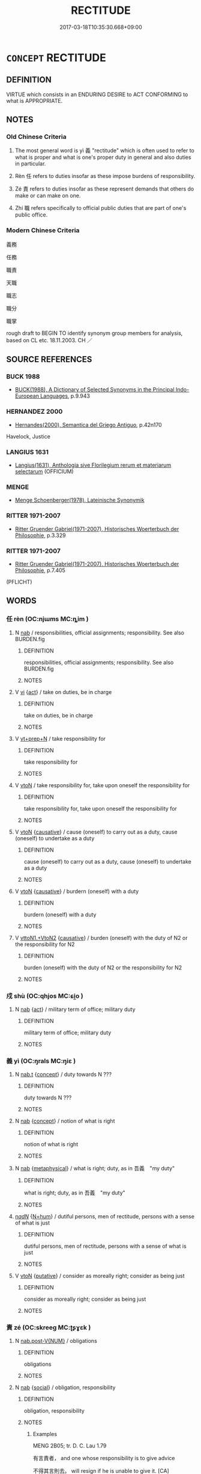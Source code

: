 # -*- mode: mandoku-tls-view -*-
#+TITLE: RECTITUDE
#+DATE: 2017-03-18T10:35:30.668+09:00        
#+STARTUP: content
* =CONCEPT= RECTITUDE
:PROPERTIES:
:CUSTOM_ID: uuid-3216da4e-3898-43b0-bf62-1e9ac706ea5b
:SYNONYM+:  FAIRNESS
:SYNONYM+:  JUSTNESS
:SYNONYM+:  FAIR PLAY
:SYNONYM+:  FAIR-MINDEDNESS
:SYNONYM+:  EQUITY
:SYNONYM+:  EVENHANDEDNESS
:SYNONYM+:  IMPARTIALITY
:SYNONYM+:  OBJECTIVITY
:SYNONYM+:  NEUTRALITY
:SYNONYM+:  DISINTERESTEDNESS
:SYNONYM+:  HONESTY
:SYNONYM+:  RIGHTEOUSNESS
:SYNONYM+:  MORALS
:SYNONYM+:  MORALITY
:TR_ZH: 義務
:END:
** DEFINITION

VIRTUE which consists in an ENDURING DESIRE to ACT CONFORMING to what is APPROPRIATE.

** NOTES

*** Old Chinese Criteria
1. The most general word is yì 義 "rectitude" which is often used to refer to what is proper and what is one's proper duty in general and also duties in particular.

2. Rèn 任 refers to duties insofar as these impose burdens of responsibility.

3. Zé 責 refers to duties insofar as these represent demands that others do make or can make on one.

4. Zhí 職 refers specifically to official public duties that are part of one's public office.

*** Modern Chinese Criteria
義務

任務

職責

天職

職志

職分

職掌

rough draft to BEGIN TO identify synonym group members for analysis, based on CL etc. 18.11.2003. CH ／

** SOURCE REFERENCES
*** BUCK 1988
 - [[cite:BUCK-1988][BUCK(1988), A Dictionary of Selected Synonyms in the Principal Indo-European Languages]], p.9.943

*** HERNANDEZ 2000
 - [[cite:HERNANDEZ-2000][Hernandes(2000), Semantica del Griego Antiguo]], p.42n170


Havelock, Justice

*** LANGIUS 1631
 - [[cite:LANGIUS-1631][Langius(1631), Anthologia sive Florilegium rerum et materiarum selectarum]] (OFFICIUM)
*** MENGE
 - [[cite:MENGE][Menge Schoenberger(1978), Lateinische Synonymik]]
*** RITTER 1971-2007
 - [[cite:RITTER-1971-2007][Ritter Gruender Gabriel(1971-2007), Historisches Woerterbuch der Philosophie]], p.3.329

*** RITTER 1971-2007
 - [[cite:RITTER-1971-2007][Ritter Gruender Gabriel(1971-2007), Historisches Woerterbuch der Philosophie]], p.7.405
 (PFLICHT)
** WORDS
   :PROPERTIES:
   :VISIBILITY: children
   :END:
*** 任 rèn (OC:njɯms MC:ȵim )
:PROPERTIES:
:CUSTOM_ID: uuid-056e4ae8-5c0f-4342-8fa7-d5080e3667d3
:Char+: 任(9,4/6) 
:GY_IDS+: uuid-7a2262fe-e85c-4047-9059-8eff91b13b46
:PY+: rèn     
:OC+: njɯms     
:MC+: ȵim     
:END: 
**** N [[tls:syn-func::#uuid-76be1df4-3d73-4e5f-bbc2-729542645bc8][nab]] / responsibilities, official assignments; responsibility. See also BURDEN.fig
:PROPERTIES:
:CUSTOM_ID: uuid-579a0452-3127-49d2-b834-8c1cd8e92f36
:WARRING-STATES-CURRENCY: 4
:END:
****** DEFINITION

responsibilities, official assignments; responsibility. See also BURDEN.fig

****** NOTES

**** V [[tls:syn-func::#uuid-c20780b3-41f9-491b-bb61-a269c1c4b48f][vi]] {[[tls:sem-feat::#uuid-f55cff2f-f0e3-4f08-a89c-5d08fcf3fe89][act]]} / take on duties, be in charge
:PROPERTIES:
:CUSTOM_ID: uuid-649827d0-8774-4eb2-9327-23b391796c53
:WARRING-STATES-CURRENCY: 3
:END:
****** DEFINITION

take on duties, be in charge

****** NOTES

**** V [[tls:syn-func::#uuid-739c24ae-d585-4fff-9ac2-2547b1050f16][vt+prep+N]] / take responsibility for
:PROPERTIES:
:CUSTOM_ID: uuid-0f26e01a-84f2-46f0-9861-041b3b71baef
:WARRING-STATES-CURRENCY: 3
:END:
****** DEFINITION

take responsibility for

****** NOTES

**** V [[tls:syn-func::#uuid-fbfb2371-2537-4a99-a876-41b15ec2463c][vtoN]] / take responsibility for, take upon oneself the responsibility for
:PROPERTIES:
:CUSTOM_ID: uuid-81813a9f-bb93-4f8a-847d-dab830f342d7
:WARRING-STATES-CURRENCY: 3
:END:
****** DEFINITION

take responsibility for, take upon oneself the responsibility for

****** NOTES

**** V [[tls:syn-func::#uuid-fbfb2371-2537-4a99-a876-41b15ec2463c][vtoN]] {[[tls:sem-feat::#uuid-fac754df-5669-4052-9dda-6244f229371f][causative]]} / cause (oneself) to carry out as a duty, cause (oneself) to undertake as a duty
:PROPERTIES:
:CUSTOM_ID: uuid-6d3db28e-8d4c-458b-a432-9a253435d030
:END:
****** DEFINITION

cause (oneself) to carry out as a duty, cause (oneself) to undertake as a duty

****** NOTES

**** V [[tls:syn-func::#uuid-fbfb2371-2537-4a99-a876-41b15ec2463c][vtoN]] {[[tls:sem-feat::#uuid-fac754df-5669-4052-9dda-6244f229371f][causative]]} / burdern (oneself) with a duty
:PROPERTIES:
:CUSTOM_ID: uuid-0fc631c4-baab-4fda-9be2-dc294ac94429
:END:
****** DEFINITION

burdern (oneself) with a duty

****** NOTES

**** V [[tls:syn-func::#uuid-c0fa471f-6df4-4f9e-a629-886e22966d3b][vttoN1.+VtoN2]] {[[tls:sem-feat::#uuid-fac754df-5669-4052-9dda-6244f229371f][causative]]} / burden (oneself) with the duty of N2 or the responsibility for N2
:PROPERTIES:
:CUSTOM_ID: uuid-2850d7e0-1750-42c9-804f-9027e97818b1
:END:
****** DEFINITION

burden (oneself) with the duty of N2 or the responsibility for N2

****** NOTES

*** 戍 shù (OC:qhjos MC:ɕi̯o )
:PROPERTIES:
:CUSTOM_ID: uuid-42546b12-d454-4488-852f-12dba77a4a71
:Char+: 戍(62,2/6) 
:GY_IDS+: uuid-31c0078a-c07b-4d1a-8c16-c8ba17d6c7a6
:PY+: shù     
:OC+: qhjos     
:MC+: ɕi̯o     
:END: 
**** N [[tls:syn-func::#uuid-76be1df4-3d73-4e5f-bbc2-729542645bc8][nab]] {[[tls:sem-feat::#uuid-f55cff2f-f0e3-4f08-a89c-5d08fcf3fe89][act]]} / military term of office; military duty
:PROPERTIES:
:CUSTOM_ID: uuid-7a3378be-64da-4e68-b4e8-d2454a2635d6
:WARRING-STATES-CURRENCY: 3
:END:
****** DEFINITION

military term of office; military duty

****** NOTES

*** 義 yì (OC:ŋrals MC:ŋiɛ )
:PROPERTIES:
:CUSTOM_ID: uuid-aaa2807b-e572-4f35-b077-3447963a7c17
:Char+: 義(123,7/13) 
:GY_IDS+: uuid-4099ae98-eafb-492c-976b-92e725ce4b02
:PY+: yì     
:OC+: ŋrals     
:MC+: ŋiɛ     
:END: 
**** N [[tls:syn-func::#uuid-d128d787-1ecb-4c4f-8e89-5dd3edea91d1][nab.t]] {[[tls:sem-feat::#uuid-2d895e04-08d2-44ab-ab04-9a24a4b21588][concept]]} / duty towards N ???
:PROPERTIES:
:CUSTOM_ID: uuid-4510b072-178b-4a8b-9626-db88e9bebc9f
:WARRING-STATES-CURRENCY: 2
:END:
****** DEFINITION

duty towards N ???

****** NOTES

**** N [[tls:syn-func::#uuid-76be1df4-3d73-4e5f-bbc2-729542645bc8][nab]] {[[tls:sem-feat::#uuid-2d895e04-08d2-44ab-ab04-9a24a4b21588][concept]]} / notion of what is right
:PROPERTIES:
:CUSTOM_ID: uuid-32ca9390-2ba2-4d3a-b847-b6861ccf5538
:END:
****** DEFINITION

notion of what is right

****** NOTES

**** N [[tls:syn-func::#uuid-76be1df4-3d73-4e5f-bbc2-729542645bc8][nab]] {[[tls:sem-feat::#uuid-887fdec5-f18d-4faf-8602-f5c5c2f99a1d][metaphysical]]} / what is right; duty, as in 吾義　"my duty"
:PROPERTIES:
:CUSTOM_ID: uuid-0fae722c-9bc9-4f64-8b16-0c416368a5b7
:END:
****** DEFINITION

what is right; duty, as in 吾義　"my duty"

****** NOTES

****  [[tls:syn-func::#uuid-20a87134-926d-4be7-8815-246c1f7a9ca7][n/adN/]] {[[tls:sem-feat::#uuid-1ddeb9e4-67de-4466-b517-24cfd829f3de][N=hum]]} / dutiful persons, men of rectitude, persons with a sense of what is just
:PROPERTIES:
:CUSTOM_ID: uuid-714b528c-a800-4d4b-a5a9-01b12996d5f4
:END:
****** DEFINITION

dutiful persons, men of rectitude, persons with a sense of what is just

****** NOTES

**** V [[tls:syn-func::#uuid-fbfb2371-2537-4a99-a876-41b15ec2463c][vtoN]] {[[tls:sem-feat::#uuid-d78eabc5-f1df-43e2-8fa5-c6514124ec21][putative]]} / consider as moreally right; consider as being just
:PROPERTIES:
:CUSTOM_ID: uuid-06c359b4-d6e9-4b19-9714-539470e06166
:END:
****** DEFINITION

consider as moreally right; consider as being just

****** NOTES

*** 責 zé (OC:skreeɡ MC:ʈʂɣɛk )
:PROPERTIES:
:CUSTOM_ID: uuid-9e4b2e73-3a82-4d58-877b-9db53a802cb4
:Char+: 責(154,4/11) 
:GY_IDS+: uuid-3ac3cb3c-127f-429d-9770-e278288183e0
:PY+: zé     
:OC+: skreeɡ     
:MC+: ʈʂɣɛk     
:END: 
**** N [[tls:syn-func::#uuid-a83c5ff7-f773-421d-b814-f161c6c50be8][nab.post-V{NUM}]] / obligations
:PROPERTIES:
:CUSTOM_ID: uuid-abd7e90b-74fa-41dc-b0e0-77dbc3829ff2
:END:
****** DEFINITION

obligations

****** NOTES

**** N [[tls:syn-func::#uuid-76be1df4-3d73-4e5f-bbc2-729542645bc8][nab]] {[[tls:sem-feat::#uuid-2ef405b2-627b-4f29-940b-848d5428e30e][social]]} / obligation, responsibility
:PROPERTIES:
:CUSTOM_ID: uuid-a7ece51f-11b6-4d31-a70e-ed7a8a326f6b
:WARRING-STATES-CURRENCY: 5
:END:
****** DEFINITION

obligation, responsibility

****** NOTES

******* Examples
MENG 2B05; tr. D. C. Lau 1.79

 有言責者， and one whose responsibility is to give advice 

 不得其言則去。 will resign if he is unable to give it. [CA]

LIJI 43; Couvreur 2.639; Su1n Xi1da4n 14.16; tr. Legge 2.427 將責為人子、 they would require from him the performance of all the duties of a son, [CA]

*** 本分 běnfèn (OC:pɯɯnʔ bɯns MC:puo̝n bi̯un )
:PROPERTIES:
:CUSTOM_ID: uuid-17dbe79a-a266-44d7-8b59-02b13f29179a
:Char+: 本(75,1/5) 分(18,2/4) 
:GY_IDS+: uuid-b244418b-afd6-4459-bfe1-098cf5a689fe uuid-5b8ff1a4-ec97-451b-8a3e-69700f5cec70
:PY+: běn fèn    
:OC+: pɯɯnʔ bɯns    
:MC+: puo̝n bi̯un    
:END: 
**** N [[tls:syn-func::#uuid-a8e89bab-49e1-4426-b230-0ec7887fd8b4][NP]] {[[tls:sem-feat::#uuid-f55cff2f-f0e3-4f08-a89c-5d08fcf3fe89][act]]} / original fate > allotted duty; often referring to one's concrete duty or responsibility; one's assi...
:PROPERTIES:
:CUSTOM_ID: uuid-f532f37f-3d9e-4f43-81c3-eb91fb541cde
:END:
****** DEFINITION

original fate > allotted duty; often referring to one's concrete duty or responsibility; one's assigned job

****** NOTES

**** N [[tls:syn-func::#uuid-14b56546-32fd-4321-8d73-3e4b18316c15][NPadN]] / originally alloted > as duty; of duty
:PROPERTIES:
:CUSTOM_ID: uuid-76f23e02-9529-4b87-93d4-176b1bdb6e45
:END:
****** DEFINITION

originally alloted > as duty; of duty

****** NOTES

** BIBLIOGRAPHY
bibliography:../core/tlsbib.bib
